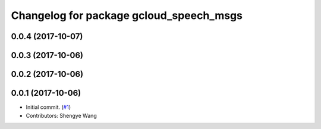 ^^^^^^^^^^^^^^^^^^^^^^^^^^^^^^^^^^^^^^^^
Changelog for package gcloud_speech_msgs
^^^^^^^^^^^^^^^^^^^^^^^^^^^^^^^^^^^^^^^^

0.0.4 (2017-10-07)
------------------

0.0.3 (2017-10-06)
------------------

0.0.2 (2017-10-06)
------------------

0.0.1 (2017-10-06)
------------------
* Initial commit. (`#1 <https://github.com/CogRob/gcloud_speech/issues/1>`_)
* Contributors: Shengye Wang
